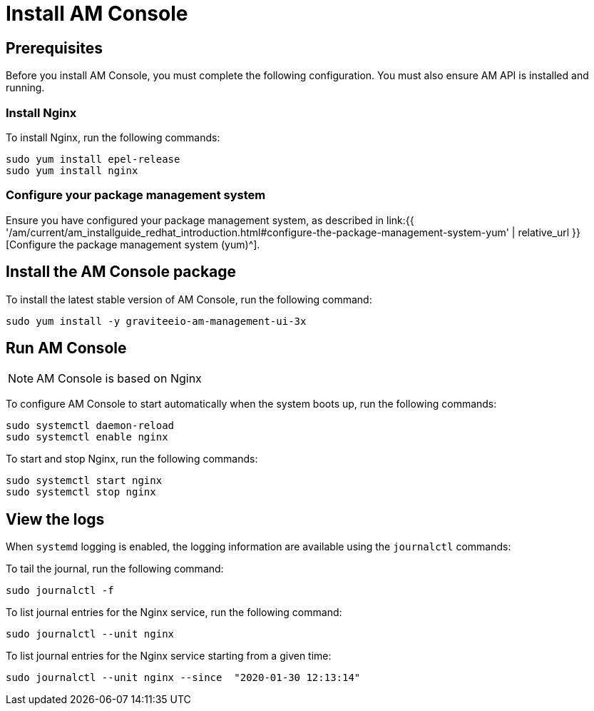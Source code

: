 = Install AM Console
:page-sidebar: am_3_x_sidebar
:page-permalink: am/current/am_installguide_redhat_management_ui.html
:page-folder: am/installation-guide/redhat
:page-layout: am
:page-description: Gravitee Access Management - Installation Guide - Red Hat or CentOS - Management UI
:page-keywords: Gravitee.io, API Platform, Access Management, API Gateway, oauth2, openid, documentation, manual, guide, reference, api

:gravitee-component-name: AM Console
:gravitee-package-name: graviteeio-am-management-ui-3x
:gravitee-service-name: graviteeio-am-management-ui

== Prerequisites

Before you install AM Console, you must complete the following configuration. You must also ensure AM API is installed and running.

=== Install Nginx

To install Nginx, run the following commands:

[source,bash,subs="attributes"]
----
sudo yum install epel-release
sudo yum install nginx
----

=== Configure your package management system

Ensure you have configured your package management system, as described in link:{{ '/am/current/am_installguide_redhat_introduction.html#configure-the-package-management-system-yum' | relative_url }}[Configure the package management system (yum)^].

== Install the {gravitee-component-name} package

To install the latest stable version of {gravitee-component-name}, run the following command:

[source,bash,subs="attributes"]
----
sudo yum install -y {gravitee-package-name}
----

== Run {gravitee-component-name}

NOTE: {gravitee-component-name} is based on Nginx

To configure {gravitee-component-name} to start automatically when the system boots up, run the following commands:

[source,bash,subs="attributes"]
----
sudo systemctl daemon-reload
sudo systemctl enable nginx
----

To start and stop Nginx, run the following commands:

[source,bash,subs="attributes"]
----
sudo systemctl start nginx
sudo systemctl stop nginx
----

== View the logs

When `systemd` logging is enabled, the logging information are available using the `journalctl` commands:

To tail the journal, run the following command:

[source,shell]
----
sudo journalctl -f
----

To list journal entries for the Nginx service, run the following command:

[source,shell]
----
sudo journalctl --unit nginx
----

To list journal entries for the Nginx service starting from a given time:

[source,shell]
----
sudo journalctl --unit nginx --since  "2020-01-30 12:13:14"
----
